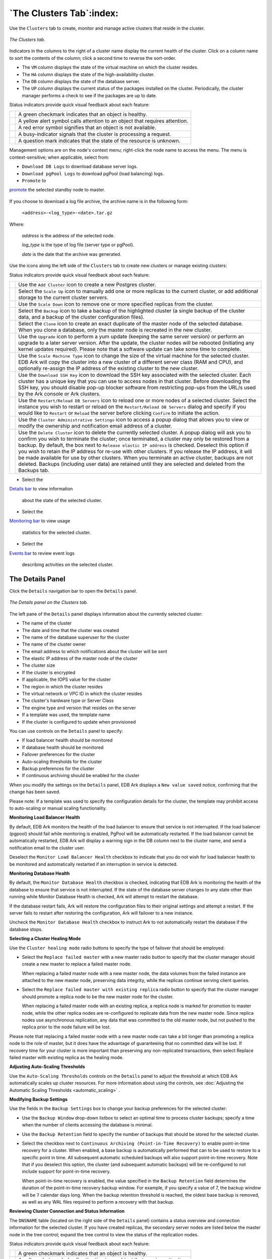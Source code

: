 .. _ark_clusters_tab:

.. raw:: latex

    \newpage

*************************
`The Clusters Tab`:index:
*************************

Use the ``Clusters`` tab to create, monitor and manage active clusters 
that reside in the cluster.

.. figure:: images/ark_clusters_tab.png
      :alt: image description
      :align: center
      :scale: 50%

      *The Clusters tab.*

Indicators in the columns to the right of a cluster name display the
current health of the cluster. Click on a column name to sort the
contents of the column; click a second time to reverse the sort-order.

-  The ``VM`` column displays the state of the virtual machine on which the
   cluster resides.

-  The ``HA`` column displays the state of the high-availability cluster.

-  The ``DB`` column displays the state of the database server.

-  The ``UP`` column displays the current status of the packages installed
   on the cluster. Periodically, the cluster manager performs a check to
   see if the packages are up to date.

.. |icon1| image:: images/cds_user_green_checkmark.png
   :width: 18pt
   :height: 18pt

.. |icon2| image:: images/cds_user_yellow_alert.png
   :width: 18pt
   :height: 18pt

.. |icon3| image:: images/cds_user_red_error.png
   :width: 20pt
   :height: 20pt

.. |icon4| image:: images/cds_user_orange_busy.png
   :width: 18pt
   :height: 18pt

.. |icon5| image:: images/cds_user_grey_question.png
   :width: 18pt
   :height: 18pt

Status indicators provide quick visual feedback about each feature:

+--------+-----------------------------------------------------------------------------+
||icon1| | A green checkmark indicates that an object is healthy.                      |
+--------+-----------------------------------------------------------------------------+
||icon2| | A yellow alert symbol calls attention to an object that requires attention. |
+--------+-----------------------------------------------------------------------------+
||icon3| | A red error symbol signifies that an object is not available.               |
+--------+-----------------------------------------------------------------------------+
||icon4| | A busy-indicator signals that the cluster is processing a request.          |
+--------+-----------------------------------------------------------------------------+
||icon5| | A question mark indicates that the state of the resource is unknown.        |
+--------+-----------------------------------------------------------------------------+

Management options are on the node's context menu; right-click the node name to access the 
menu.  The menu is context-sensitive; when applicable, select from:

-  ``Download DB Logs`` to download database server logs.

-  ``Download pgPool Logs`` to download pgPool (load balancing) logs.

-  ``Promote`` to 
`promote <manual_promotion>`_ the selected standby node to master.


.. figure:: images/ark_cluster_download_logs.png
    :alt: Downloading log files
    :align: center

If you choose to download a log file archive, the archive name is in the following form:

   ``<address>-<log_type>-<date>.tar.gz``

Where:

   *address* is the address of the selected node.

   *log_type* is the type of log file (server type or pgPool).

   *date* is the date that the archive was generated.

.. raw:: latex

    \newpage

Use the icons along the left side of the ``Clusters`` tab to create new
clusters or manage existing clusters:

.. |icon6| image:: images/create_cluster_icon.png
   :width: 18pt
   :height: 18pt

.. |icon7| image:: images/scale_cluster_icon.png
   :width: 18pt
   :height: 18pt

.. |icon8| image:: images/scale_down_icon.png
   :width: 18pt
   :height: 18pt

.. |icon9| image:: images/backup_icon.png
   :width: 18pt
   :height: 18pt

.. |icon10| image:: images/clone_icon.png
   :width: 18pt
   :height: 18pt

.. |icon11| image:: images/upgrade_icon.png
   :width: 18pt
   :height: 18pt

.. |icon12| image:: images/scale_machine_icon.png
   :width: 18pt
   :height: 18pt

.. |icon13| image:: images/restart_icon.png
   :width: 18pt
   :height: 18pt

.. |icon14| image:: images/download_ssh_key_icon.png
   :width: 18pt
   :height: 18pt

.. |icon15| image:: images/admin_settings_icon.png
   :width: 18pt
   :height: 18pt

.. |icon16| image:: images/delete_icon.png
   :width: 18pt
   :height: 18pt

Status indicators provide quick visual feedback about each feature:

+---------+-------------------------------------------------------------------------------------------------+
||icon6|  | Use the ``Add Cluster`` icon to create a new Postgres cluster.                                  |
+---------+-------------------------------------------------------------------------------------------------+
||icon7|  | Select the ``Scale Up`` icon to manually add one or more replicas to the current cluster,       |
|         | or add additional storage to the current cluster servers.                                       |
+---------+-------------------------------------------------------------------------------------------------+
||icon8|  | Use the ``Scale Down`` icon to remove one or more specified replicas from the cluster.          |
+---------+-------------------------------------------------------------------------------------------------+
||icon9|  | Select the ``Backup`` icon to take a backup of the highlighted cluster (a single backup of      |
|         | the cluster data, and a backup of the cluster configuration files).                             |
+---------+-------------------------------------------------------------------------------------------------+
||icon10| | Select the ``Clone`` icon to create an exact duplicate of the master node of the selected       |
|         | database. When you clone a database, only the master node is recreated in the new cluster.      |
+---------+-------------------------------------------------------------------------------------------------+
||icon11| | Use the ``Upgrade`` icon to perform a yum update (keeping the same server version) or perform   |
|         | an upgrade to a later server version. After the update, the cluster nodes will be rebooted      |
|         | (initiating any kernel updates required). Please note that a software update can take some      |
|         | time to complete.                                                                               |
+---------+-------------------------------------------------------------------------------------------------+
||icon12| | Use the ``Scale Machine Type`` icon to change the size of the virtual machine for the selected  |
|         | cluster. EDB Ark will copy the cluster into a new cluster of a different server class           | 
|         | (RAM and CPU), and optionally re-assign the IP address of the existing cluster to the new       |
|         | cluster.                                                                                        |
+---------+-------------------------------------------------------------------------------------------------+
||icon13| | Use the ``Download SSH Key`` icon to download the SSH key associated with the selected cluster. | 
|         | Each cluster has a unique key that you can use to access nodes in that cluster. Before          |
|         | downloading the SSH key, you should disable pop-up blocker software from restricting pop-ups    |
|         | from the URL/s used by the Ark console or Ark clusters.                                         |
+---------+-------------------------------------------------------------------------------------------------+
||icon14| | Use the ``Restart/Reload DB Servers`` icon to reload one or more nodes of a selected cluster.   | 
|         | Select the instance you wish to restart or reload on the ``Restart/Reload DB Servers`` dialog   |
|         | and specify if you would like to ``Restart`` or ``Reload`` the server before clicking           |
|         | ``Confirm`` to initiate the action.                                                             |
+---------+-------------------------------------------------------------------------------------------------+
||icon15| | Use the ``Cluster Administrative Settings`` icon to access a popup dialog that allows you to    |
|         | view or modify the ownership and notification email address of a cluster.                       |
+---------+-------------------------------------------------------------------------------------------------+
||icon16| | Use the ``Delete Cluster`` icon to delete the currently selected cluster. A popup dialog will   |
|         | ask you to confirm you wish to terminate the cluster; once terminated, a cluster may only       |
|         | be restored from a backup.                                                                      |
|         | By default, the box next to ``Release elastic IP address`` is checked. Deselect this option if  |
|         | you wish to retain the IP address for re-use with other clusters. If you release the IP         |
|         | address, it will be made available for use by other clusters.                                   |
|         | When you terminate an active cluster, backups are not deleted. Backups (including user          |
|         | data) are retained until they are selected and deleted from the Backups tab.                    |
+---------+-------------------------------------------------------------------------------------------------+


-  Select the 
`Details bar <details_panel>`_ to view information

   about the state of the selected cluster.

-  Select the 
`Monitoring bar <monitoring_panel>`_ to view usage

   statistics for the selected cluster.

-  Select the 
`Events bar <events_panel>`_ to review event logs

   describing activities on the selected cluster.

.. _details_panel:
.. index:: Details Panel

.. raw:: latex

    \newpage

The Details Panel
=================

Click the ``Details`` navigation bar to open the ``Details`` panel.

.. figure:: images/clusters_tab_details_panel.png
      :alt: image description
      :align: center
      :scale: 50%

      *The Details panel on the Clusters tab.*

The left pane of the ``Details`` panel displays information about the
currently selected cluster:

-  The name of the cluster

-  The date and time that the cluster was created

-  The name of the database superuser for the cluster

-  The name of the cluster owner

-  The email address to which notifications about the cluster will be
   sent

-  The elastic IP address of the master node of the cluster

-  The cluster size

-  If the cluster is encrypted

-  If applicable, the IOPS value for the cluster

-  The region in which the cluster resides

-  The virtual network or VPC ID in which the cluster resides

-  The cluster's hardware type or Server Class

-  The engine type and version that resides on the server

-  If a template was used, the template name

-  If the cluster is configured to update when provisioned

You can use controls on the ``Details`` panel to specify:

-  If load balancer health should be monitored

-  If database health should be monitored

-  Failover preferences for the cluster

-  Auto-scaling thresholds for the cluster

-  Backup preferences for the cluster

-  If continuous archiving should be enabled for the cluster

When you modify the settings on the ``Details`` panel, EDB Ark displays a
``New value saved`` notice, confirming that the change has been saved.

Please note: If a template was used to specify the configuration details
for the cluster, the template may prohibit access to auto-scaling or
manual scaling functionality.

**Monitoring Load Balancer Health**

By default, EDB Ark monitors the health of the load balancer to ensure
that service is not interrupted. If the load balancer (pgpool) should
fail while monitoring is enabled, PgPool will be automatically
restarted. If the load balancer cannot be automatically restarted, EDB
Ark will display a warning sign in the DB column next to the cluster
name, and send a notification email to the cluster user.

Deselect the ``Monitor Load Balancer Health`` checkbox to indicate that you
do not wish for load balancer health to be monitored and automatically
restarted if an interruption in service is detected.

**Monitoring Database Health**

By default, the ``Monitor Database Health`` checkbox is checked, indicating
that EDB Ark is monitoring the health of the database to ensure that
service is not interrupted. If the state of the database server changes
to any state other than running while Monitor Database Health is
checked, Ark will attempt to restart the database.

If the database restart fails, Ark will restore the configuration files
to their original settings and attempt a restart. If the server fails to
restart after restoring the configuration, Ark will failover to a new
instance.

Uncheck the ``Monitor Database Health`` checkbox to instruct Ark to not
automatically restart the database if the database stops.

**Selecting a Cluster Healing Mode**

Use the ``Cluster healing mode`` radio buttons to specify the type of
failover that should be employed:

-  Select the ``Replace failed master`` with a new master radio button to
   specify that the cluster manager should create a new master to
   replace a failed master node.

   When replacing a failed master node with a new master node, the data
   volumes from the failed instance are attached to the new master node,
   preserving data integrity, while the replicas continue serving client
   queries.

-  Select the ``Replace failed master with existing replica`` radio button
   to specify that the cluster manager should promote a replica node to
   be the new master node for the cluster.

   When replacing a failed master node with an existing replica, a
   replica node is marked for promotion to master node, while the other
   replica nodes are re-configured to replicate data from the new master
   node. Since replica nodes use asynchronous replication, any data that
   was committed to the old master node, but not pushed to the replica
   prior to the node failure will be lost.

Please note that replacing a failed master node with a new master node
can take a bit longer than promoting a replica node to the role of
master, but it does have the advantage of guaranteeing that no committed
data will be lost. If recovery time for your cluster is more important
than preserving any non-replicated transactions, then select Replace
failed master with existing replica as the healing mode.

**Adjusting Auto-Scaling Thresholds**

Use the ``Auto-Scaling Thresholds`` controls on the ``Details`` panel to adjust
the threshold at which EDB Ark automatically scales up cluster
resources. For more information about using the controls, see 
:doc:`Adjusting the Automatic Scaling Thresholds <automatic_scaling>` .

**Modifying Backup Settings**

Use the fields in the ``Backup Settings`` box to change your backup
preferences for the selected cluster:

-  Use the ``Backup Window`` drop-down listbox to select an optimal time to
   process cluster backups; specify a time when the number of clients
   accessing the database is minimal.

-  Use the ``Backup Retention`` field to specify the number of backups that
   should be stored for the selected cluster.

-  Select the checkbox next to ``Continuous Archiving (Point-in-Time
   Recovery)`` to enable point-in-time recovery for a cluster. When
   enabled, a base backup is automatically performed that can to be used
   to restore to a specific point in time. All subsequent automatic
   scheduled backups will also support point-in-time recovery. Note that
   if you deselect this option, the cluster (and subsequent automatic
   backups) will be re-configured to not include support for
   point-in-time recovery.

   When point-in-time recovery is enabled, the value specified in the
   ``Backup Retention`` field determines the duration of the point-in-time
   recovery backup window. For example, if you specify a value of 7, the
   backup window will be ``7`` calendar days long. When the backup retention
   threshold is reached, the oldest base backup is removed, as well as
   any WAL files required to perform a recovery with that backup.

**Reviewing Cluster Connection and Status Information**

The ``DNSNAME`` table (located on the right side of the ``Details`` panel)
contains a status overview and connection information for the selected
cluster. If you have created replicas, the secondary server nodes are
listed below the master node in the tree control; expand the tree
control to view the status of the replication nodes.

.. |icon17| image:: images/cds_user_green_checkmark.png
   :width: 18pt
   :height: 18pt

.. |icon18| image:: images/cds_user_yellow_alert.png
   :width: 18pt
   :height: 18pt

.. |icon19| image:: images/cds_user_red_error.png
   :width: 18pt
   :height: 18pt

.. |icon20| image:: images/cds_user_orange_busy.png
   :width: 18pt
   :height: 18pt

.. |icon21| image:: images/cds_user_grey_question.png
   :width: 18pt
   :height: 18pt

Status indicators provide quick visual feedback about each feature:

+---------+-----------------------------------------------------------------------------+
||icon17| | A green checkmark indicates that an object is healthy.                      |
+---------+-----------------------------------------------------------------------------+
||icon18| | A yellow alert symbol calls attention to an object that requires attention. |
+---------+-----------------------------------------------------------------------------+
||icon19| | A red error symbol signifies that an object is not available.               |
+---------+-----------------------------------------------------------------------------+
||icon20| | A busy-indicator signals that the cluster is processing a request.          |
+---------+-----------------------------------------------------------------------------+
||icon21| | A question mark indicates that the state of the resource is unknown.        |
+---------+-----------------------------------------------------------------------------+

Use the drop-down tab in the upper-right corner of the ``DNSNAME`` pane to
select the columns that will be displayed in the panel:

-  The ``AZ`` column displays the Availability Zone in which the cluster
   resides.

-  The ``VPC ID`` column displays the identifier of the VPC on which the cluster
   resides.

-  The ``LBPORT`` column displays the port number to which a client
   application should connect to utilize load balancing.

-  The ``DBPORT`` column displays the default listener port for the Advanced
   Server or PostgreSQL server.

-  The ``CXN`` column displays the current number of connections to the
   node.

-  The ``VM`` column displays the state of the virtual machine on which the
   cluster resides.

-  The ``HA`` column displays the state of the high-availability cluster.

-  The ``DB`` column displays the state of the database server.

-  The ``UP`` column displays the current status of the packages installed
   on the cluster. Periodically, the cluster manager performs a check to
   see if the packages are up to date. If an update becomes available,
   the ``UP`` column will display a yellow alert symbol if the update is
   non-critical, or a red error symbol if the update is a critical
   (security) alert.

   If alerted to an out-of-date package, you can use the ``Upgrade`` icon to
   invoke a yum update to update the package on all of the nodes on your
   cluster.

.. _monitoring_panel:
.. index:: Monitoring Panel

.. raw:: latex

    \newpage

The Monitoring Panel
--------------------

The ``Monitoring`` panel displays graphs that allow you to review
statistical usage information about the amount of storage and the CPU
load for the selected cluster.

.. figure:: images/clusters_tab_monitoring_panel.png
      :alt: image description
      :align: center
      :scale: 50%

      *The Monitoring panel displays usage information.*

Use the ``Time Range`` drop-down listbox to modify the time period that the
charted information on the Monitoring panel spans.

The graphs on the ``Monitoring`` panel display resource usage information:

-  The ``Data Space`` chart displays the amount of allocated data space used
   by the selected cluster. The red line denotes the threshold specified
   by the ``Data Space Threshold`` slider on the ``Details`` panel (the
   threshold at which the cluster will be scaled-up). The blue line
   indicates the amount of the data space that is currently in use.

-  The ``Connections`` chart displays a graph of the number of connections
   to the cluster during the selected time range. The red line denotes
   the threshold specified by the Connections slider on the Details
   panel.

-  The ``Load`` chart displays the processing load placed on the CPU by
   connecting clients. The value displayed is the actual load average as
   read from the program, ``/proc/loadavg``. The chart shows the number of
   jobs in the run queue or waiting for disk I/O, averaged over 15
   minute periods.

-  The ``Replication Lag`` chart displays the replication lag (in seconds)
   for the cluster.  Each replica node is displayed as a separate colored 
   line on the chart; the key at the bottom of the chart identifies the IP 
   address of the node. 

.. _events_panel:
.. index:: Events Panel

.. raw:: latex

    \newpage

The Events Panel
================

The ``Events`` panel displays an event log containing
a history of selected events for the connected user.

.. figure:: images/clusters_tab_events_panel.png
      :alt: image description
      :align: center
      :scale: 50%

      *The Events panel displays server activity.*

Highlight a cluster name to display only events for that cluster; if you
do not select a cluster, the ``Events`` panel will display the collected
events for the connected user.

-  Click a column heading to sort the logged activity by the selected
   column; click again to reverse the sort order.

-  Use a mouse to select multiple rows from the event log for copy and
   paste operations.
